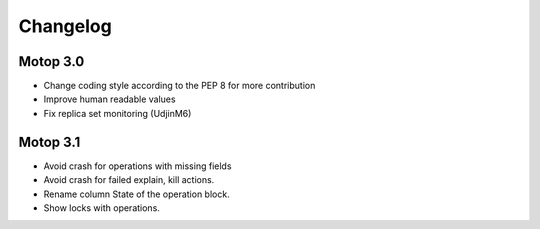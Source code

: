 Changelog
=========


Motop 3.0
---------

* Change coding style according to the PEP 8 for more contribution
* Improve human readable values
* Fix replica set monitoring (UdjinM6)

Motop 3.1
---------

* Avoid crash for operations with missing fields
* Avoid crash for failed explain, kill actions.
* Rename column State of the operation block.
* Show locks with operations.

